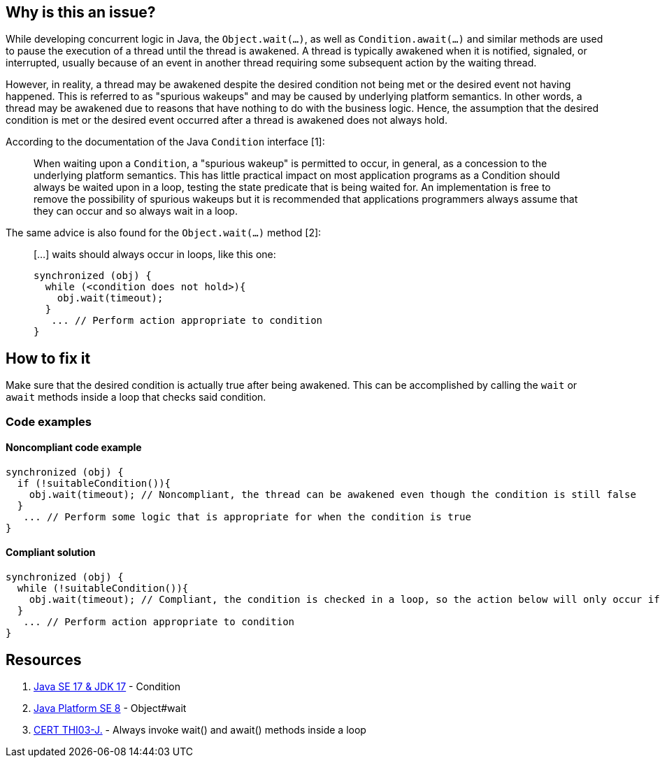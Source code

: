 == Why is this an issue?

While developing concurrent logic in Java, the `Object.wait(...)`, as well as `Condition.await(...)` and similar methods are used to pause the execution of a thread until the thread is awakened.
A thread is typically awakened when it is notified, signaled, or interrupted, usually because of an event in another thread requiring some subsequent action by the waiting thread.

However, in reality, a thread may be awakened despite the desired condition not being met or the desired event not having happened.
This is referred to as "spurious wakeups" and may be caused by underlying platform semantics.
In other words, a thread may be awakened due to reasons that have nothing to do with the business logic.
Hence, the assumption that the desired condition is met or the desired event occurred after a thread is awakened does not always hold.

According to the documentation of the Java `Condition` interface [1]:

____
When waiting upon a `Condition`, a "spurious wakeup" is permitted to occur, in general, as a concession to the underlying platform semantics. This has little practical impact on most application programs as a Condition should always be waited upon in a loop, testing the state predicate that is being waited for. An implementation is free to remove the possibility of spurious wakeups but it is recommended that applications programmers always assume that they can occur and so always wait in a loop.
____

The same advice is also found for the `Object.wait(...)` method [2]:

____
[...] waits should always occur in loops, like this one:

----
synchronized (obj) {
  while (<condition does not hold>){
    obj.wait(timeout);
  }
   ... // Perform action appropriate to condition
}
----
____

== How to fix it

Make sure that the desired condition is actually true after being awakened. This can be accomplished by calling the `wait` or `await` methods inside a loop that checks said condition.

=== Code examples

==== Noncompliant code example

[source,java,diff-id=1,diff-type=noncompliant]
----
synchronized (obj) {
  if (!suitableCondition()){
    obj.wait(timeout); // Noncompliant, the thread can be awakened even though the condition is still false
  }
   ... // Perform some logic that is appropriate for when the condition is true
}
----


==== Compliant solution

[source,java,diff-id=1,diff-type=compliant]
----
synchronized (obj) {
  while (!suitableCondition()){
    obj.wait(timeout); // Compliant, the condition is checked in a loop, so the action below will only occur if the condition is true
  }
   ... // Perform action appropriate to condition
}
----


== Resources

1. https://docs.oracle.com/en/java/javase/17/docs/api/java.base/java/util/concurrent/locks/Condition.html[Java SE 17 & JDK 17] - Condition
2. https://docs.oracle.com/javase/8/docs/api/java/lang/Object.html#wait--[Java Platform SE 8] - Object#wait
3. https://wiki.sei.cmu.edu/confluence/x/EzdGBQ[CERT THI03-J.] - Always invoke wait() and await() methods inside a loop

ifdef::env-github,rspecator-view[]

'''
== Implementation Specification
(visible only on this page)

=== Message

Remove this call to "xxx" or move it into a "while" loop.


endif::env-github,rspecator-view[]
